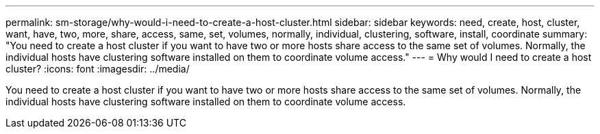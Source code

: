 ---
permalink: sm-storage/why-would-i-need-to-create-a-host-cluster.html
sidebar: sidebar
keywords: need, create, host, cluster, want, have, two, more, share, access, same, set, volumes, normally, individual, clustering, software, install, coordinate
summary: "You need to create a host cluster if you want to have two or more hosts share access to the same set of volumes. Normally, the individual hosts have clustering software installed on them to coordinate volume access."
---
= Why would I need to create a host cluster?
:icons: font
:imagesdir: ../media/

[.lead]
You need to create a host cluster if you want to have two or more hosts share access to the same set of volumes. Normally, the individual hosts have clustering software installed on them to coordinate volume access.
